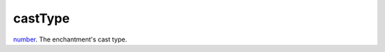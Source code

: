 castType
====================================================================================================

`number`_. The enchantment's cast type.

.. _`number`: ../../../lua/type/number.html
